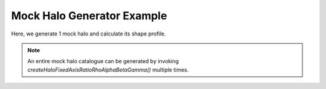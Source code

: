 Mock Halo Generator Example
============================

Here, we generate 1 mock halo and calculate its shape profile.

.. literalinclude :: ../../../example_scripts/halo_gen.py
   :language: python

.. note:: An entire mock halo catalogue can be generated by invoking `createHaloFixedAxisRatioRhoAlphaBetaGamma()` multiple times.
